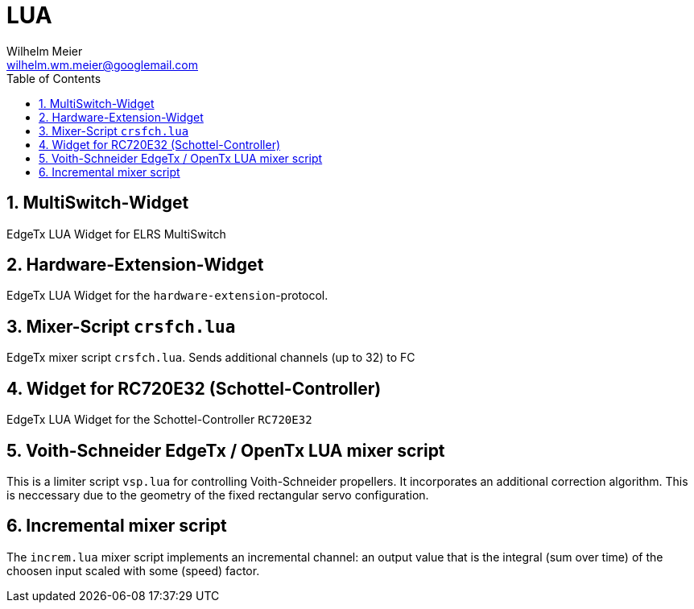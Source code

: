 = LUA
Wilhelm Meier <wilhelm.wm.meier@googlemail.com>
:toc:
:toclevels: 4
:numbered:
:toc-placement!:
:tip-caption: :bulb:
:note-caption: :information_source:
:important-caption: :heavy_exclamation_mark:
:caution-caption: :fire:
:warning-caption: :warning:

:ddir: https://wimalopaan.github.io/LUA
:rcb: {ddir}/rc/boards

toc::[]

== MultiSwitch-Widget

EdgeTx LUA Widget for ELRS MultiSwitch

== Hardware-Extension-Widget

EdgeTx LUA Widget for the `hardware-extension`-protocol.

== Mixer-Script `crsfch.lua`

EdgeTx mixer script `crsfch.lua`.
Sends additional channels (up to 32) to FC

== Widget for RC720E32 (Schottel-Controller)

EdgeTx LUA Widget for the Schottel-Controller `RC720E32`

== Voith-Schneider EdgeTx / OpenTx LUA mixer script 

This is a limiter script `vsp.lua` for controlling Voith-Schneider propellers. It incorporates an
additional correction algorithm. This is neccessary due to the geometry of the fixed rectangular servo configuration.

== Incremental mixer script

The `increm.lua` mixer script implements an incremental channel: an output value that is the integral (sum over time) of 
the choosen input scaled with some (speed) factor.
